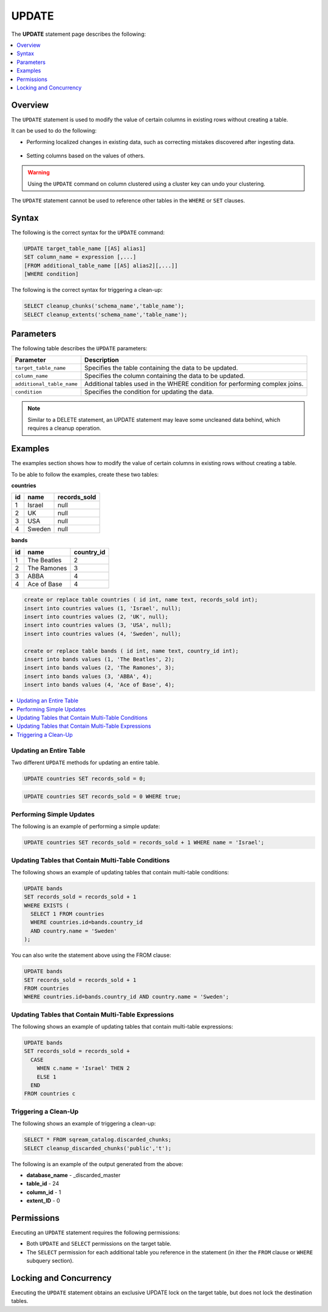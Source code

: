 .. _update:

**********************
UPDATE
**********************
The **UPDATE** statement page describes the following:

.. |icon-new_2022.1| image:: /_static/images/new_2022.1.png
   :align: middle
   :width: 110

.. contents::
   :local:
   :depth: 1

Overview
==========
The ``UPDATE`` statement is used to modify the value of certain columns in existing rows without creating a table.

It can be used to do the following:

* Performing localized changes in existing data, such as correcting mistakes discovered after ingesting data.

   ::

* Setting columns based on the values of others.

.. warning:: Using the ``UPDATE`` command on column clustered using a cluster key can undo your clustering.

The ``UPDATE`` statement cannot be used to reference other tables in the ``WHERE`` or ``SET`` clauses.

Syntax
==========
The following is the correct syntax for the ``UPDATE`` command:

.. code-block:: postgres
 
	UPDATE target_table_name [[AS] alias1]
	SET column_name = expression [,...]
	[FROM additional_table_name [[AS] alias2][,...]]
	[WHERE condition]
  
The following is the correct syntax for triggering a clean-up:

.. code-block:: postgres

   SELECT cleanup_chunks('schema_name','table_name');
   SELECT cleanup_extents('schema_name','table_name');
   
Parameters
============
The following table describes the ``UPDATE`` parameters:

.. list-table:: 
   :widths: auto
   :header-rows: 1
   
   * - Parameter
     - Description
   * - ``target_table_name``
     - Specifies the table containing the data to be updated.
   * - ``column_name``
     - Specifies the column containing the data to be updated.
   * - ``additional_table_name``
     - Additional tables used in the WHERE condition for performing complex joins.
   * - ``condition``
     - Specifies the condition for updating the data.
	 
.. note:: Similar to a DELETE statement, an UPDATE statement may leave some uncleaned data behind, which requires a cleanup operation.

Examples
===========

The examples section shows how to modify the value of certain columns in existing rows without creating a table.

To be able to follow the examples, create these two tables:

**countries**

+----+--------+--------------+	
| id | name   | records_sold |
+====+========+==============+
| 1  | Israel | null         |
+----+--------+--------------+
| 2  | UK     | null         |
+----+--------+--------------+
| 3  | USA    | null         |
+----+--------+--------------+
| 4  | Sweden | null         |
+----+--------+--------------+

**bands**

+----+-------------+------------+
| id | name        | country_id |
+====+=============+============+
| 1  | The Beatles | 2          |
+----+-------------+------------+
| 2  | The Ramones | 3          |
+----+-------------+------------+
| 3  | ABBA        | 4          |
+----+-------------+------------+
| 4  | Ace of Base | 4          |
+----+-------------+------------+

.. code-block:: postgres

	create or replace table countries ( id int, name text, records_sold int); 
	insert into countries values (1, 'Israel', null); 
	insert into countries values (2, 'UK', null); 
	insert into countries values (3, 'USA', null); 
	insert into countries values (4, 'Sweden', null); 
   
	create or replace table bands ( id int, name text, country_id int); 
	insert into bands values (1, 'The Beatles', 2); 
	insert into bands values (2, 'The Ramones', 3); 
	insert into bands values (3, 'ABBA', 4); 
	insert into bands values (4, 'Ace of Base', 4); 
	
	

.. contents::
   :local:
   :depth: 1

Updating an Entire Table
-----------------

Two different ``UPDATE`` methods for updating an entire table.

.. code-block:: postgres

   UPDATE countries SET records_sold = 0;
   
.. code-block:: postgres

   UPDATE countries SET records_sold = 0 WHERE true;


Performing Simple Updates
-----------------
The following is an example of performing a simple update:

.. code-block:: postgres

    UPDATE countries SET records_sold = records_sold + 1 WHERE name = 'Israel';

Updating Tables that Contain Multi-Table Conditions
-----------------
The following shows an example of updating tables that contain multi-table conditions:

.. code-block:: postgres

   UPDATE bands
   SET records_sold = records_sold + 1
   WHERE EXISTS (
     SELECT 1 FROM countries
     WHERE countries.id=bands.country_id
     AND country.name = 'Sweden'
   );

You can also write the statement above using the FROM clause:

.. code-block:: psql

   UPDATE bands
   SET records_sold = records_sold + 1
   FROM countries
   WHERE countries.id=bands.country_id AND country.name = 'Sweden';

Updating Tables that Contain Multi-Table Expressions
-----------------
The following shows an example of updating tables that contain multi-table expressions:

.. code-block:: postgres

   UPDATE bands
   SET records_sold = records_sold +
     CASE
       WHEN c.name = 'Israel' THEN 2
       ELSE 1
     END
   FROM countries c
 

Triggering a Clean-Up
---------------------------------------
The following shows an example of triggering a clean-up:

.. code-block:: psql

   SELECT * FROM sqream_catalog.discarded_chunks;
   SELECT cleanup_discarded_chunks('public','t'); 

The following is an example of the output generated from the above:

* **database_name** - _discarded_master
* **table_id** - 24
* **column_id** - 1
* **extent_ID** - 0
   
Permissions
=============
Executing an ``UPDATE`` statement requires the following permissions:

* Both ``UPDATE`` and ``SELECT`` permissions on the target table.
* The ``SELECT`` permission for each additional table you reference in the statement (in ither the ``FROM`` clause or ``WHERE`` subquery section).

Locking and Concurrency
=============
Executing the ``UPDATE`` statement obtains an exclusive UPDATE lock on the target table, but does not lock the destination tables.